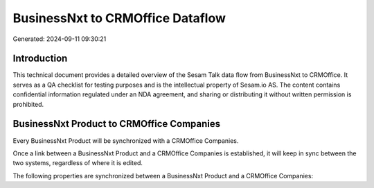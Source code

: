 =================================
BusinessNxt to CRMOffice Dataflow
=================================

Generated: 2024-09-11 09:30:21

Introduction
------------

This technical document provides a detailed overview of the Sesam Talk data flow from BusinessNxt to CRMOffice. It serves as a QA checklist for testing purposes and is the intellectual property of Sesam.io AS. The content contains confidential information regulated under an NDA agreement, and sharing or distributing it without written permission is prohibited.

BusinessNxt Product to CRMOffice Companies
------------------------------------------
Every BusinessNxt Product will be synchronized with a CRMOffice Companies.

Once a link between a BusinessNxt Product and a CRMOffice Companies is established, it will keep in sync between the two systems, regardless of where it is edited.

The following properties are synchronized between a BusinessNxt Product and a CRMOffice Companies:

.. list-table::
   :header-rows: 1

   * - BusinessNxt Product Property
     - CRMOffice Companies Property
     - CRMOffice Data Type

